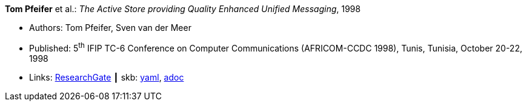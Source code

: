 //
// This file was generated by SKB-Dashboard, task 'lib-yaml2src'
// - on Tuesday November  6 at 21:14:41
// - skb-dashboard: https://www.github.com/vdmeer/skb-dashboard
//

*Tom Pfeifer* et al.: _The Active Store providing Quality Enhanced Unified Messaging_, 1998

* Authors: Tom Pfeifer, Sven van der Meer
* Published: 5^th^ IFIP TC-6 Conference on Computer Communications (AFRICOM-CCDC 1998), Tunis, Tunisia, October 20-22, 1998
* Links:
      link:https://www.researchgate.net/publication/228580286_The_Active_Store_providing_Quality_Enhanced_Unified_Messaging[ResearchGate]
    ┃ skb:
        https://github.com/vdmeer/skb/tree/master/data/library/inproceedings/1990/pfeifer-1998-africom.yaml[yaml],
        https://github.com/vdmeer/skb/tree/master/data/library/inproceedings/1990/pfeifer-1998-africom.adoc[adoc]

